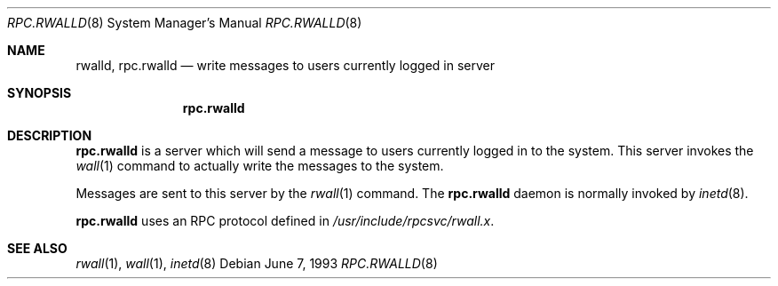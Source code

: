 .\"	$OpenBSD: src/libexec/rpc.rwalld/rpc.rwalld.8,v 1.6 2003/06/02 19:38:24 millert Exp $
.\"
.\" Copyright (c) 1985, 1991 The Regents of the University of California.
.\" All rights reserved.
.\"
.\" Redistribution and use in source and binary forms, with or without
.\" modification, are permitted provided that the following conditions
.\" are met:
.\" 1. Redistributions of source code must retain the above copyright
.\"    notice, this list of conditions and the following disclaimer.
.\" 2. Redistributions in binary form must reproduce the above copyright
.\"    notice, this list of conditions and the following disclaimer in the
.\"    documentation and/or other materials provided with the distribution.
.\" 3. Neither the name of the University nor the names of its contributors
.\"    may be used to endorse or promote products derived from this software
.\"    without specific prior written permission.
.\"
.\" THIS SOFTWARE IS PROVIDED BY THE REGENTS AND CONTRIBUTORS ``AS IS'' AND
.\" ANY EXPRESS OR IMPLIED WARRANTIES, INCLUDING, BUT NOT LIMITED TO, THE
.\" IMPLIED WARRANTIES OF MERCHANTABILITY AND FITNESS FOR A PARTICULAR PURPOSE
.\" ARE DISCLAIMED.  IN NO EVENT SHALL THE REGENTS OR CONTRIBUTORS BE LIABLE
.\" FOR ANY DIRECT, INDIRECT, INCIDENTAL, SPECIAL, EXEMPLARY, OR CONSEQUENTIAL
.\" DAMAGES (INCLUDING, BUT NOT LIMITED TO, PROCUREMENT OF SUBSTITUTE GOODS
.\" OR SERVICES; LOSS OF USE, DATA, OR PROFITS; OR BUSINESS INTERRUPTION)
.\" HOWEVER CAUSED AND ON ANY THEORY OF LIABILITY, WHETHER IN CONTRACT, STRICT
.\" LIABILITY, OR TORT (INCLUDING NEGLIGENCE OR OTHERWISE) ARISING IN ANY WAY
.\" OUT OF THE USE OF THIS SOFTWARE, EVEN IF ADVISED OF THE POSSIBILITY OF
.\" SUCH DAMAGE.
.\"
.\"	$Id: rpc.rwalld.8,v 1.5 2000/10/30 17:46:15 aaron Exp $
.\"
.Dd June 7, 1993
.Dt RPC.RWALLD 8
.Os
.Sh NAME
.Nm rwalld ,
.Nm rpc.rwalld
.Nd write messages to users currently logged in server
.Sh SYNOPSIS
.Nm rpc.rwalld
.Sh DESCRIPTION
.Nm rpc.rwalld
is a server which will send a message to users
currently logged in to the system.
This server invokes the
.Xr wall 1
command to actually write the messages to the system.
.Pp
Messages are sent to this server by the
.Xr rwall 1
command.
The
.Nm rpc.rwalld
daemon is normally invoked by
.Xr inetd 8 .
.Pp
.Nm rpc.rwalld
uses an RPC protocol defined in
.Pa /usr/include/rpcsvc/rwall.x .
.Sh SEE ALSO
.Xr rwall 1 ,
.Xr wall 1 ,
.Xr inetd 8
